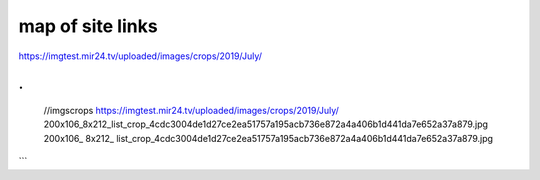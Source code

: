 map of site links
------------------

.. code-block:: JSON
   :linenos:

   //rss
   https://mir24.tv/rss/{название фида}/{id тега}
   https://mir24.tv/rss/{название тега}/{тип тега}

   //Общие
   mir24.tv/
   /export/yandex.rss
   /export/msn.rss
   /export/ucbrowser.rss
   /export/anews.rss
   /export/google-feed.rss
   /export/rambler.rss
   /export/gismeteo.rss
   /export/yandex-zen.rss
   /export/flipboard.rss
   /export/yandex-zen.rss
   /export/google-newsstand.rss
   /export/wifi.rss

   ///Список сайтмапов для Яндекс Видео
   /export/yandex_video.xml
   /export/yandex_video/sitemap{number}.xml
   /export/yandex_video/view{id}.xml


   ///По тегам
   /https://mir24.tv/
   /rss/yandex/{tag}/{type}
   /rss/google-feed/{tag}/{type}
   /rss/rambler/{tag}/{type}
   /rss/gismeteo/{tag}/{type}
   /rss/yandex-zen/{tag}/{type}
   /rss/flipboard/{tag}/{type}
   /rss/google-newsstand/{tag}/{type}
   /rss/msn/{tag}/{type}
   /rss/wifi/{tag}/{type}
   /rss/ucbrowser/{tag}/{type}
   /rss/anews/{tag}/{type}

   //editors
   //pubs
   https://editors3.mir24.tv/pubs/news/create
   https://editors3.mir24.tv/pubs/video/create
   https://editors3.mir24.tv/pubs/galleries/create
   https://editors3.mir24.tv/pubs/articles/create
   https://editors3.mir24.tv/pubs/interactive/create
   https://editors3.mir24.tv/pubs/faces/create
   https://editors3.mir24.tv/pubs/press_release/create
   https://editors3.mir24.tv/programs


   //site
   https://mir24.tv/
   //search
   https://mir24.tv/news/search?

   https://mir24.tv/news/list/all
   https://mir24.tv/news/list/all/150/true

   https://mir24.tv/foto/service
   https://mir24.tv/foto/service/list/filter/all

   https://mir24.tv/video/service
   https://mir24.tv/video/service/list/filter/all

   https://mir24.tv/articles/service/
   https://mir24.tv/articles/service/list/filter/all

   https://mir24.tv/interaktiv/service
   https://mir24.tv/interaktiv/service/list/filter/all



.. container:: imgscrops

   https://imgtest.mir24.tv/uploaded/images/crops/2019/July/

.
```
   //imgscrops
   https://imgtest.mir24.tv/uploaded/images/crops/2019/July/ 200x106_8x212_list_crop_4cdc3004de1d27ce2ea51757a195acb736e872a4a406b1d441da7e652a37a879.jpg
   200x106_
   8x212_
   list_crop_4cdc3004de1d27ce2ea51757a195acb736e872a4a406b1d441da7e652a37a879.jpg
```
